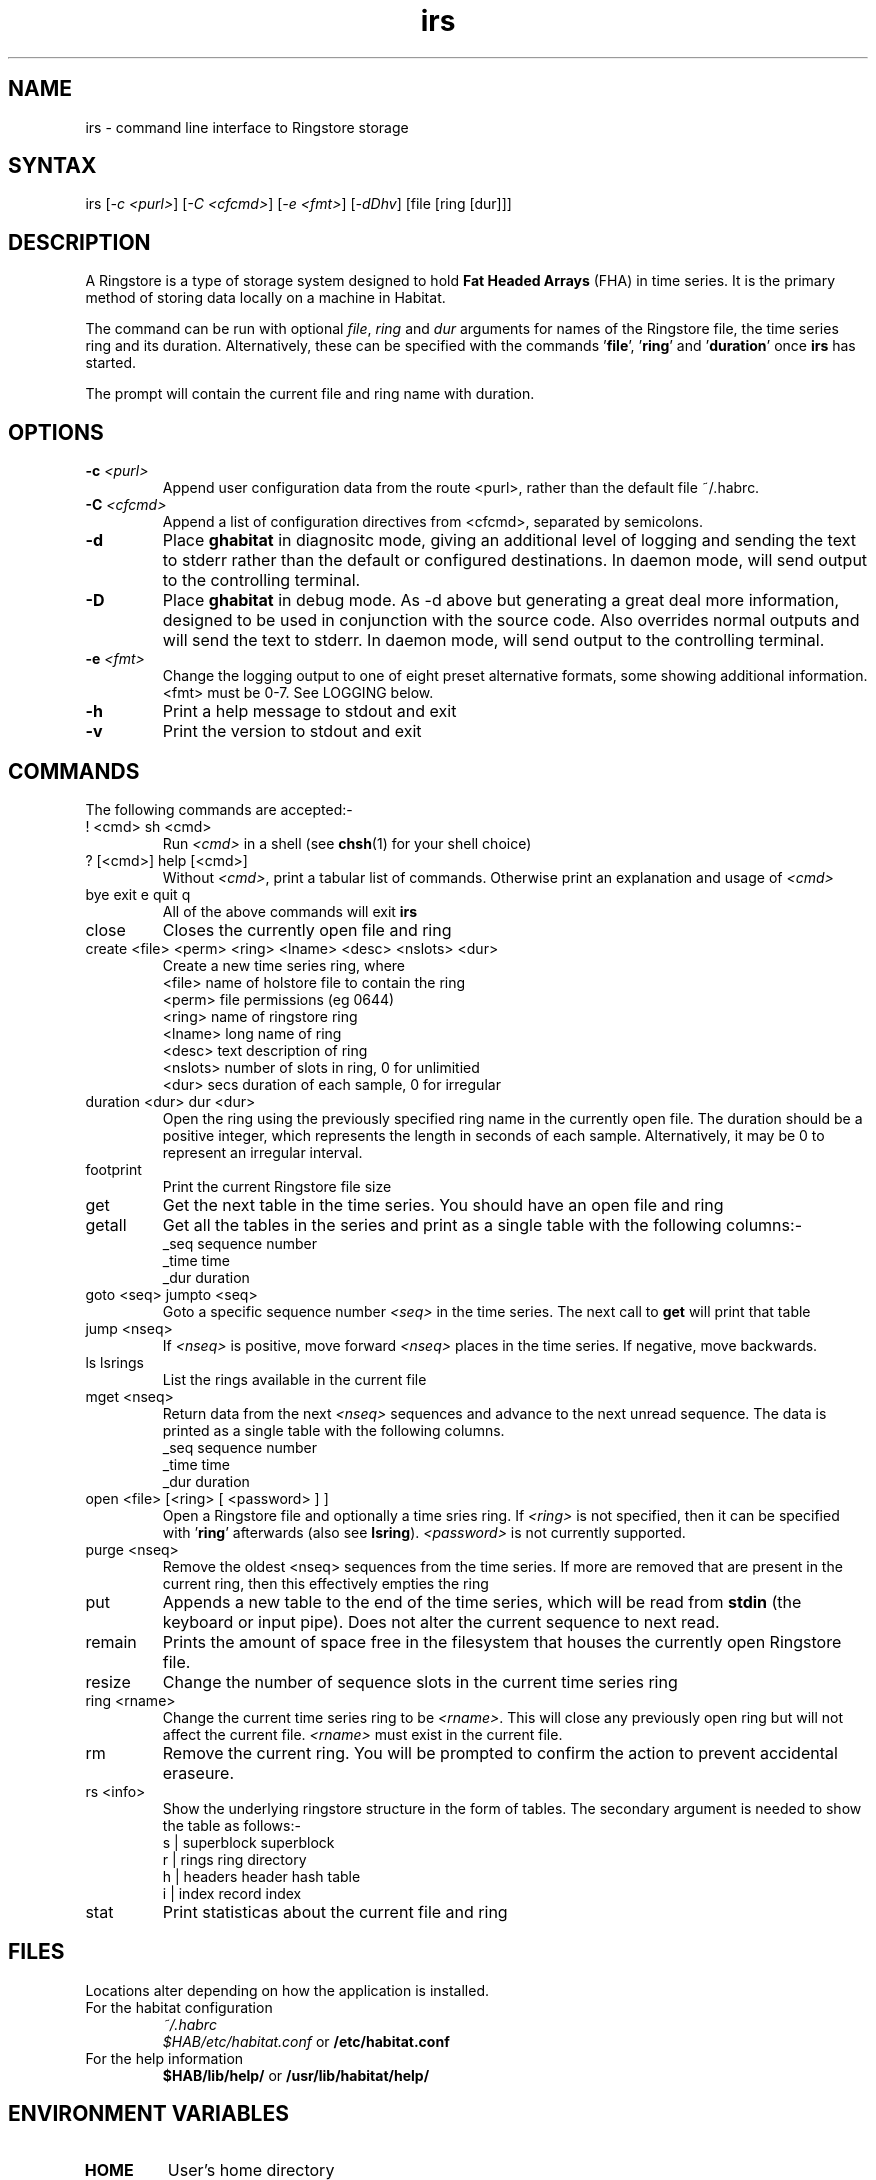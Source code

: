 .TH "irs" "1" "2.0" "Nigel Stuckey" "Habitat"
.SH "NAME"
.LP 
irs \- command line interface to Ringstore storage
.SH "SYNTAX"
.LP 
irs [\fI\-c <purl>\fP] [\fI\-C <cfcmd>\fP] 
[\fI\-e <fmt>\fP] [\fI\-dDhv\fP] [file [ring [dur]]]
.SH "DESCRIPTION"
.LP 
A Ringstore is a type of storage system designed to hold 
\fBFat Headed Arrays\fR (FHA) in time series.
It is the primary method of storing data locally on a machine 
in Habitat. 

The command can be run with optional \fIfile\fR, \fIring\fR 
and \fIdur\fR arguments for names of the Ringstore file, 
the time series ring and its duration.
Alternatively, these can be specified with the 
commands '\fBfile\fR', '\fBring\fR' and '\fBduration\fR'
once \fBirs\fR has started.

The prompt will contain the current file and ring name with duration.
.SH "OPTIONS"
.LP 
.TP 
\fB\-c\fR \fI<purl>\fP
Append user configuration data from the route <purl>, rather than 
the default file ~/.habrc.
.TP 
\fB\-C\fR \fI<cfcmd>\fP
Append a list of configuration directives from <cfcmd>, separated 
by semicolons.
.TP 
\fB\-d\fR
Place \fBghabitat\fR in diagnositc mode, giving an additional 
level of logging and sending the text to stderr rather than the 
default or configured destinations.
In daemon mode, will send output to the controlling terminal.
.TP 
\fB\-D\fR
Place \fBghabitat\fR in debug mode. 
As \-d above but generating a great deal more information, designed to be 
used in conjunction with the source code. 
Also overrides normal outputs and will send the text to stderr.
In daemon mode, will send output to the controlling terminal.
.TP 
\fB\-e\fR \fI<fmt>\fP
Change the logging output to one of eight preset alternative formats, 
some showing additional information.
<fmt> must be 0\-7.
See LOGGING below.
.TP 
\fB\-h\fR
Print a help message to stdout and exit
.TP 
\fB\-v\fR
Print the version to stdout and exit
.SH "COMMANDS"
.LP 
The following commands are accepted:\-
.TP 
! <cmd>     sh <cmd>
Run \fI<cmd>\fR in a shell (see \fBchsh\fR(1) for your shell choice)
.TP 
? [<cmd>]   help [<cmd>]
Without \fI<cmd>\fR, print a tabular list of commands.
Otherwise print an explanation and usage of \fI<cmd>\fR
.TP 
bye   exit   e   quit   q
All of the above commands will exit \fBirs\fR
.TP 
close
Closes the currently open file and ring
.TP 
create <file> <perm> <ring> <lname> <desc> <nslots> <dur>
Create a new time series ring, where
.br 
<file>   name of holstore file to contain the ring
.br 
<perm>   file permissions (eg 0644)
.br 
<ring>   name of ringstore ring
.br 
<lname>  long name of ring
.br 
<desc>   text description of ring
.br 
<nslots> number of slots in ring, 0 for unlimitied
.br 
<dur>    secs duration of each sample, 0 for irregular
.TP 
duration <dur>   dur <dur>
Open the ring using the previously specified ring name in 
the currently open file. 
The duration should be a positive integer, which represents 
the length in seconds of each sample.
Alternatively, it may be 0 to represent an irregular interval.
.TP 
footprint
Print the current Ringstore file size
.TP 
get
Get the next table in the time series.
You should have an open file and ring
.TP 
getall
Get all the tables in the series and print as a single table with
the following columns:\-
.br 
_seq   sequence number
.br 
_time  time
.br 
_dur   duration
.TP 
goto <seq>   jumpto <seq>
Goto a specific sequence number \fI<seq>\fR in the time series.
The next call to \fBget\fR will print that table
.TP 
jump <nseq>
If \fI<nseq>\fR is positive, move forward \fI<nseq>\fR 
places in the time series.
If negative, move backwards.
.TP 
ls   lsrings
List the rings available in the current file
.TP 
mget <nseq>
Return data from the next \fI<nseq>\fR sequences and advance 
to the next unread sequence.
The data is printed as a single table with the following 
columns.
.br 
_seq   sequence number
.br 
_time  time
.br 
_dur   duration
.TP 
open <file> [<ring> [ <password> ] ]
Open a Ringstore file and optionally a time sries ring.
If \fI<ring>\fR is not specified, then it can be specified 
with '\fBring\fR' afterwards (also see \fBlsring\fR).
\fI<password>\fR is not currently supported.
.TP 
purge <nseq>
Remove the oldest <nseq> sequences from the time series.
If more are removed that are present in the current ring, then 
this effectively empties the ring
.TP 
put
Appends a new table to the end of the time series, which will
be read from \fBstdin\fR (the keyboard or input pipe).
Does not alter the current sequence to next read.
.TP 
remain
Prints the amount of space free in the filesystem that houses
the currently open Ringstore file.
.TP 
resize
Change the number of sequence slots in the current time 
series ring
.TP 
ring <rname>
Change the current time series ring to be \fI<rname>\fR.
This will close any previously open ring but
will not affect the current file.
\fI<rname>\fR must exist in the current file.
.TP 
rm
Remove the current ring.
You will be prompted to confirm the action to prevent
accidental eraseure.
.TP 
rs <info>
Show the underlying ringstore structure in the form of tables.
The secondary argument is needed to show the table as follows:\-
.br 
s | superblock   superblock
.br 
r | rings        ring directory
.br 
h | headers      header hash table
.br 
i | index        record index
.TP 
stat
Print statisticas about the current file and ring
.SH "FILES"
.LP 
Locations alter depending on how the application is installed.
.TP 
For the habitat configuration
\fI~/.habrc\fP
.br 
\fI$HAB/etc/habitat.conf\fP or \fB/etc/habitat.conf\fR
.TP 
For the help information
\fB$HAB/lib/help/\fR or \fB/usr/lib/habitat/help/\fR
.SH "ENVIRONMENT VARIABLES"
.TP 
\fBHOME\fP
User's home directory
.SH "AUTHORS"
.LP 
Nigel Stuckey <nigel.stuckey@systemgarden.com>
.SH "SEE ALSO"
.LP 
clockwork(8), killclock(8), statclock(8), habedit(8), habrep(8),
habconf(5),
myhabitat(1), habget(1), habput(1), habprobe(1), habmeth(1)
